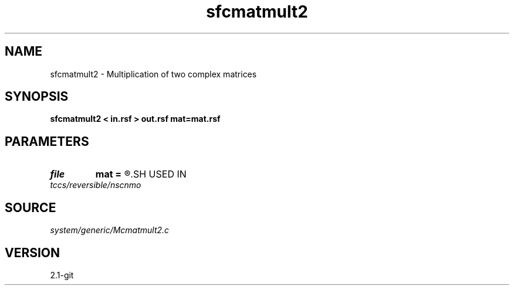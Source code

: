 .TH sfcmatmult2 1  "APRIL 2019" Madagascar "Madagascar Manuals"
.SH NAME
sfcmatmult2 \- Multiplication of two complex matrices 
.SH SYNOPSIS
.B sfcmatmult2 < in.rsf > out.rsf mat=mat.rsf
.SH PARAMETERS
.PD 0
.TP
.I file   
.B mat
.B =
.R  	auxiliary input file name
.SH USED IN
.TP
.I tccs/reversible/nscnmo
.SH SOURCE
.I system/generic/Mcmatmult2.c
.SH VERSION
2.1-git
